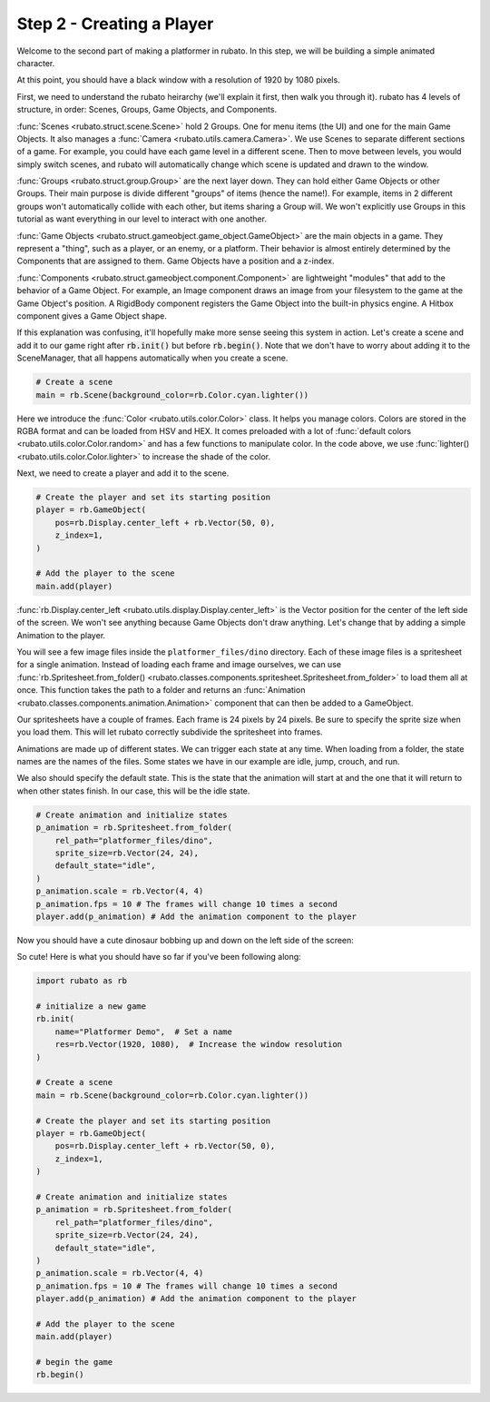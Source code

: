 ##########################
Step 2 - Creating a Player
##########################

Welcome to the second part of making a platformer in rubato. In this step, we will be building a simple
animated character.

At this point, you should have a black window with a resolution of 1920 by 1080 pixels.

First, we need to understand the rubato heirarchy (we'll explain it first, then walk you
through it). rubato has 4 levels of structure, in order: Scenes, Groups, Game Objects, and Components.

:func:`Scenes <rubato.struct.scene.Scene>` hold 2 Groups. One for menu items (the UI) and 
one for the main Game Objects. It also manages a :func:`Camera <rubato.utils.camera.Camera>`. 
We use Scenes to separate different sections of a game. For example, you could have each game 
level in a different scene. Then to move between levels, you would simply switch scenes, and rubato will 
automatically change which scene is updated and drawn to the window.

:func:`Groups <rubato.struct.group.Group>` are the next layer down. They can hold either Game Objects or other Groups. 
Their main purpose is divide different "groups" of items (hence the name!). For example, 
items in 2 different groups won't automatically collide with each other, but items sharing a Group will. 
We won't explicitly use Groups in this tutorial as want everything in our level to interact with one another.

:func:`Game Objects <rubato.struct.gameobject.game_object.GameObject>` are the main objects in a game. 
They represent a "thing", such as a player, or an enemy, or a platform. Their behavior is almost entirely 
determined by the Components that are assigned to them. Game Objects have a position and a z-index.

:func:`Components <rubato.struct.gameobject.component.Component>` are lightweight "modules" that add to the behavior of a Game Object.
For example, an Image component draws an image from your filesystem to the game at the Game Object's position. A RigidBody 
component registers the Game Object into the built-in physics engine. A Hitbox component gives a Game Object shape.

If this explanation was confusing, it'll hopefully make more sense seeing this system in action. 
Let's create a scene and add it to our game right after :code:`rb.init()` but before
:code:`rb.begin()`. Note that we don't have to worry about adding it to the SceneManager, 
that all happens automatically when you create a scene.

.. code-block:: python

    # Create a scene
    main = rb.Scene(background_color=rb.Color.cyan.lighter())

Here we introduce the :func:`Color <rubato.utils.color.Color>` class. It helps you manage colors. Colors
are stored in the RGBA format and can be loaded from HSV and HEX. It comes
preloaded with a lot of :func:`default colors <rubato.utils.color.Color.random>` and
has a few functions to manipulate color. In the code above, we use :func:`lighter() <rubato.utils.color.Color.lighter>`
to increase the shade of the color.

Next, we need to create a player and add it to the scene.

.. code-block:: python

    # Create the player and set its starting position
    player = rb.GameObject(
        pos=rb.Display.center_left + rb.Vector(50, 0),
        z_index=1,
    )

    # Add the player to the scene
    main.add(player)


:func:`rb.Display.center_left <rubato.utils.display.Display.center_left>` is the Vector position for the center of the
left side of the screen. We won't see anything because Game Objects don't draw anything. Let's change that
by adding a simple Animation to the player.

You will see a few image files inside the ``platformer_files/dino`` directory. Each of these image
files is a spritesheet for a single animation. Instead of loading each frame and image ourselves, we can use
:func:`rb.Spritesheet.from_folder() <rubato.classes.components.spritesheet.Spritesheet.from_folder>` to load them
all at once. This function takes the path to a folder and returns an
:func:`Animation <rubato.classes.components.animation.Animation>` component that can then be added to a GameObject.

Our spritesheets have a couple of frames. Each frame is 24 pixels by 24 pixels. Be sure to specify the sprite size
when you load them. This will let rubato correctly subdivide the spritesheet into frames.

Animations are made up of different states. We can trigger each state at any time. When loading from a folder, the
state names are the names of the files. Some states we have in our example are idle, jump, crouch, and run.

We also should specify the default state. This is the state that the animation will start at and the one that it will
return to when other states finish. In our case, this will be the idle state.

.. code-block:: python

    # Create animation and initialize states
    p_animation = rb.Spritesheet.from_folder(
        rel_path="platformer_files/dino",
        sprite_size=rb.Vector(24, 24),
        default_state="idle",
    )
    p_animation.scale = rb.Vector(4, 4)
    p_animation.fps = 10 # The frames will change 10 times a second
    player.add(p_animation) # Add the animation component to the player

Now you should have a cute dinosaur bobbing up and down on the left side of the screen:

.. image:: /_static/tutorials_static/platformer/step2/1.png
    :width: 75%
    :align: center

So cute! Here is what you should have so far if you've been following along:

.. code-block:: python

    import rubato as rb

    # initialize a new game
    rb.init(
        name="Platformer Demo",  # Set a name
        res=rb.Vector(1920, 1080),  # Increase the window resolution
    )

    # Create a scene
    main = rb.Scene(background_color=rb.Color.cyan.lighter())

    # Create the player and set its starting position
    player = rb.GameObject(
        pos=rb.Display.center_left + rb.Vector(50, 0),
        z_index=1,
    )

    # Create animation and initialize states
    p_animation = rb.Spritesheet.from_folder(
        rel_path="platformer_files/dino",
        sprite_size=rb.Vector(24, 24),
        default_state="idle",
    )
    p_animation.scale = rb.Vector(4, 4)
    p_animation.fps = 10 # The frames will change 10 times a second
    player.add(p_animation) # Add the animation component to the player

    # Add the player to the scene
    main.add(player)

    # begin the game
    rb.begin()


